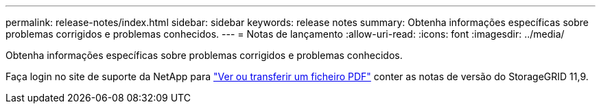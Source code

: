 ---
permalink: release-notes/index.html 
sidebar: sidebar 
keywords: release notes 
summary: Obtenha informações específicas sobre problemas corrigidos e problemas conhecidos. 
---
= Notas de lançamento
:allow-uri-read: 
:icons: font
:imagesdir: ../media/


[role="lead"]
Obtenha informações específicas sobre problemas corrigidos e problemas conhecidos.

Faça login no site de suporte da NetApp para https://library.netapp.com/ecm/ecm_download_file/ECMLP3330064["Ver ou transferir um ficheiro PDF"^] conter as notas de versão do StorageGRID 11,9.
